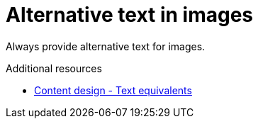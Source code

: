 :navtitle: Alt text
:keywords: reference, rule, alttext

= Alternative text in images

Always provide alternative text for images.

.Additional resources

* link:https://www.ibm.com/able/toolkit/design/content/text-equivalents/[Content design - Text equivalents]


